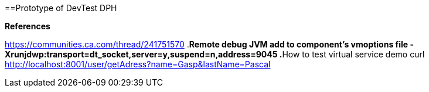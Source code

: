 ==Prototype of DevTest DPH

.**References**
https://communities.ca.com/thread/241751570
.**Remote debug JVM 
add to component's vmoptions file 
-Xrunjdwp:transport=dt_socket,server=y,suspend=n,address=9045
.**How to test virtual service demo 
curl http://localhost:8001/user/getAdress?name=Gasp&lastName=Pascal
